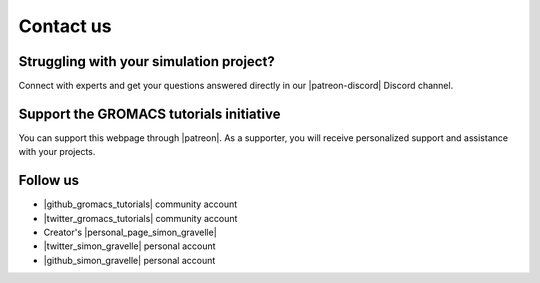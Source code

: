 .. _contact-label:

Contact us
**********

Struggling with your simulation project?
========================================

.. figure:: figures/patreon.png
    :height: 100
    :alt: Simon gravelle patreon for LAMMPS and GROMACS material
    :align: right
    :target: https://www.patreon.com/molecularsimulations

..  container:: justify

   Connect with experts and get your questions answered directly in our 
   |patreon-discord| Discord channel.

.. |patreon-discord| raw:: html

   <a href="https://www.patreon.com/molecularsimulations" target="_blank">"Molecular Simulations"</a>


Support the GROMACS tutorials initiative
=======================================

..  container:: justify

   You can support this webpage through |patreon|. As a supporter,
   you will receive personalized support and assistance with your projects.

.. |patreon| raw:: html

   <a href="https://www.patreon.com/molecularsimulations" target="_blank">Patreon</a>

Follow us
=========

..  container:: justify

   - |github_gromacs_tutorials| community account
   - |twitter_gromacs_tutorials| community account
   - Creator's |personal_page_simon_gravelle|
   - |twitter_simon_gravelle| personal account
   - |github_simon_gravelle| personal account

.. |github_gromacs_tutorials| raw:: html

   <a href="https://github.com/gromacstutorials" target="_blank">GitHub</a>

.. |twitter_gromacs_tutorials| raw:: html

   <a href="https://x.com/gmxtutorials" target="_blank">Twitter</a>

.. |personal_page_simon_gravelle| raw:: html

   <a href="https://simongravelle.github.io/" target="_blank">personal page</a>

.. |twitter_simon_gravelle| raw:: html

   <a href="https://twitter.com/GravelleSimon" target="_blank">Twitter</a>

.. |github_simon_gravelle| raw:: html

   <a href="https://github.com/simongravelle" target="_blank">GitHub</a>